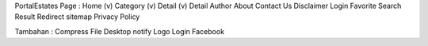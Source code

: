 PortalEstates Page :
Home				(v)	
Category			(v)	
Detail				(v)	
Detail Author	
About
Contact Us
Disclaimer
Login
Favorite
Search Result		
Redirect		
sitemap	
Privacy Policy

Tambahan :
Compress File
Desktop notify
Logo
Login Facebook